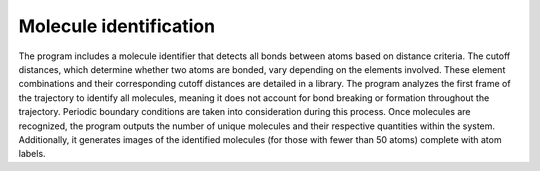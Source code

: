 Molecule identification
=======================

The program includes a molecule identifier that detects all bonds between atoms based on distance criteria.
The cutoff distances, which determine whether two atoms are bonded, vary depending on the elements involved.
These element combinations and their corresponding cutoff distances are detailed in a library.
The program analyzes the first frame of the trajectory to identify all molecules, meaning it does not account for bond breaking or formation throughout the trajectory.
Periodic boundary conditions are taken into consideration during this process.
Once molecules are recognized, the program outputs the number of unique molecules and their respective quantities within the system.
Additionally, it generates images of the identified molecules (for those with fewer than 50 atoms) complete with atom labels.
